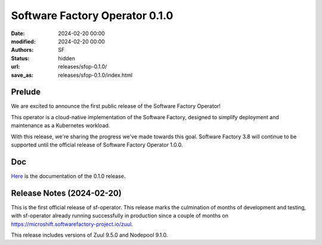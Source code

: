 Software Factory Operator 0.1.0
###############################

:date: 2024-02-20 00:00
:modified: 2024-02-20 00:00
:authors: SF
:status: hidden
:url: releases/sfop-0.1.0/
:save_as: releases/sfop-0.1.0/index.html

Prelude
-------

We are excited to announce the first public release of the Software Factory Operator!

This operator is a cloud-native implementation of the Software Factory, designed to simplify deployment and maintenance as a Kubernetes workload.

With this release, we're sharing the progress we've made towards this goal. Software Factory 3.8 will continue to be supported until the official release of Software Factory Operator 1.0.0.

Doc
---

Here_ is the documentation of the 0.1.0 release.

.. _Here: https://softwarefactory-project.github.io/sf-operator/

Release Notes (2024-02-20)
--------------------------

This is the first official release of sf-operator.
This release marks the culmination of months of development and testing, with sf-operator already running successfully in production since a couple of months on https://microshift.softwarefactory-project.io/zuul.

This release includes versions of Zuul 9.5.0 and Nodepool 9.1.0.
